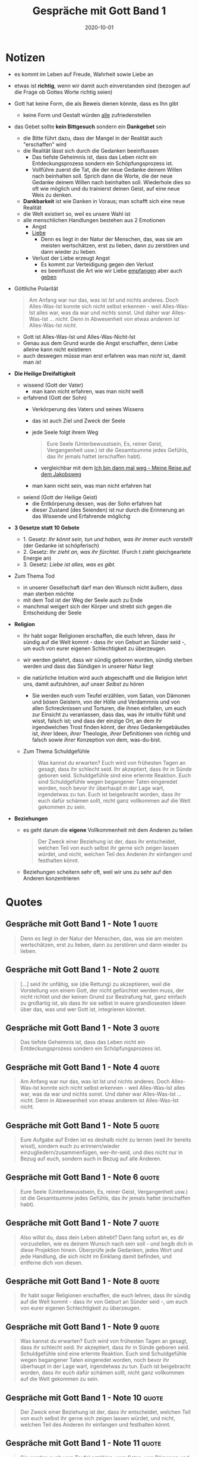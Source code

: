 :PROPERTIES:
:ID:       72f1933d-a216-4124-a9d7-abc983592411
:END:
#+created: 20201030094028952
#+finished_month: 10
#+finished_year: 2020
#+genres: Spirituality Religion
#+goodreads: https://www.goodreads.com/de/book/show/15015.Conversations_with_God
#+lang: de
#+modified: 20210518194234123
#+revision: 0
#+filetags: :book:
#+title: Gespräche mit Gott Band 1
#+type: text/vnd.tiddlywiki
#+date: 2020-10-01

* Notizen
  - es kommt im Leben auf Freude, Wahrheit sowie Liebe an
  - etwas ist *richtig*, wenn wir damit auch einverstanden sind (bezogen auf die Frage ob Gottes Worte richtig seien)
  - Gott hat keine Form, die als Beweis dienen könnte, dass es Ihn gibt
    - keine Form und Gestalt würden _alle_ zufriedenstellen
  - das Gebet sollte *kein Bittgesuch* sondern ein *Dankgebet* sein
    - die Bitte führt dazu, dass der Mangel in der Realität auch "erschaffen" wird
    - die Realität lässt sich durch die Gedanken beeinflussen
      - Das tiefste Geheimnis ist, dass das Leben nicht ein Entdeckungsprozess sondern ein Schöpfungsprozess ist.
      - Vollführe zuerst die Tat, die der neue Gedanke deinem Willen nach beinhalten soll. Sprich dann die Worte, die der neue Gedanke deinem Willen nach beinhalten soll. Wiederhole dies so oft wie möglich und du trainierst deinen Geist, auf eine neue Weis zu denken.
    - *Dankbarkeit* ist wie Danken in Voraus; man schafft sich eine neue Realität
    - die Welt existiert so, weil es unsere Wahl ist
    - alle menschlichen Handlungen bestehen aus 2 Emotionen
      - Angst
      - [[#Liebe][Liebe]]
        - Denn es liegt in der Natur der Menschen, das, was sie am meisten wertschätzen, erst zu lieben, dann zu zerstören und dann wieder zu lieben.
      - Verlust der Liebe erzeugt Angst
        - Es kommt zur Verteidigung gegen den Verlust
        - es beeinflusst die Art wie wir Liebe _empfangen_ aber auch _geben_
  - Göttliche Polarität
    #+begin_quote
    Am Anfang war nur das, was ist /Ist/ und nichts anderes. Doch Alles-Was-Ist konnte sich nicht selbst erkennen - weil Alles-Was-Ist alles war, was da war und /nichts/ sonst. Und daher war Alles-Was-Ist ... /nicht/. Denn in Abwesenheit von etwas anderem ist Alles-Was-Ist /nicht/.
    #+end_quote
    - Gott ist Alles-Was-Ist und Alles-Was-Nicht-Ist
    - Genau aus dem Grund wurde die Angst erschaffen, denn Liebe alleine kann nicht existieren
    - auch deswegen müsse man erst erfahren was man /nicht/ ist, damit man /ist/
  - *Die Heilige Dreifaltigkeit*
    - wissend (Gott der Vater)
      - man kann nicht erfahren, was man nicht weiß
    - erfahrend (Gott der Sohn)
      - Verkörperung des Vaters und seines Wissens
      - das ist auch Ziel und Zweck der Seele
      - jede Seele folgt ihrem Weg
        #+begin_quote
        Eure Seele (Unterbewusstsein, Es, reiner Geist, Vergangenheit usw.) ist die Gesamtsumme jedes Gefühls, das ihr jemals hattet (erschaffen habt).
        #+end_quote
        - vergleichbar mit dem [[id:4eb41e5b-7ef3-41e0-86ea-bd072eda69ac][Ich bin dann mal weg - Meine Reise auf dem Jakobsweg]]
      - man kann nicht sein, was man nicht erfahren hat
    - seiend (Gott der Heilige Geist)
      - die Entkörperung dessen, was der Sohn erfahren hat
      - dieser Zustand (des Seienden) ist nur durch die Erinnerung an das Wissende und Erfahrende möglichg
  - *3 Gesetze statt 10 Gebote*
    - 1. Gesetz: /Ihr könnt sein, tun und haben, was ihr immer euch vorstellt/ (der Gedanke ist schöpferisch)
    - 2. Gesetz: /Ihr zieht an, was ihr fürchtet./ (Furch t zieht gleichgeartete Energie an)
    - 3. Gesetz: /Liebe ist alles, was es gibt./
  - Zum Thema Tod
    - in unserer Gesellschaft darf man den Wunsch nicht äußern, dass man sterben möchte
    - mit dem Tod ist der Weg der Seele auch zu Ende
    - manchmal weigert sich der Körper und strebt sich gegen die Entscheidung der Seele
  - *Religion*
    - Ihr habt sogar Religionen erschaffen, die euch lehren, dass ihr sündig auf die Welt kommt - dass ihr von Geburt an Sünder seid -, um euch von eurer eigenen Schlechtigkeit zu überzeugen.
    - wir werden gelehrt, dass wir sündig geboren wurden, sündig sterben werden und dass das Sündigen in unserer Natur liegt
    - die natürliche Intuition wird auch abgeschafft und die Religion lehrt uns, damit aufzuhören, auf unser /Selbst/ zu hören
      - Sie werden euch vom Teufel erzählen, vom Satan, von Dämonen und bösen Geistern, von der Hölle und Verdammnis und von allen Schrecknissen und Torturen, die ihnen einfallen, um euch zur Einsicht zu veranlassen, dass das, was ihr intuitiv fühlt und wisst, falsch ist; und dass der einzige Ort, an dem ihr irgendwelchen Trost finden könnt, der /ihres/ Gedankengebäudes ist, /ihrer/ Ideen, /ihrer/ Theologie, /ihrer/ Definitionen von richtig und falsch sowie /ihrer/ Konzeption von dem, was-du-bist.
    - Zum Thema Schuldgefühle
      #+begin_quote
      Was kannst du erwarten? Euch wird von frühesten Tagen an gesagt, dass ihr schlecht seid. Ihr akzeptiert, dass ihr in Sünde geboren seid. Schuldgefühle sind eine erlernte Reaktion. Euch sind Schuldgefühle wegen begangener Taten eingeredet worden, noch bevor ihr überhaupt in der Lage wart, irgendetwas zu tun. Euch ist beigebracht worden, dass ihr euch dafür schämen sollt, nicht ganz vollkommen auf die Welt gekommen zu sein.
      #+end_quote
  - *Beziehungen*
    - es geht darum die *eigene* Vollkommenheit mit dem Anderen zu teilen
      #+begin_quote
      Der Zweck einer Beziehung ist der, dass ihr entscheidet, welchen Teil von euch selbst ihr gerne sich zeigen lassen würdet, und nicht, welchen Teil des Anderen ihr einfangen und festhalten könnt.
      #+end_quote
    - Beziehungen scheitern sehr oft, weil wir uns zu sehr auf den Anderen konzentrieren
* Quotes
** Gespräche mit Gott Band 1 - Note 1                                          :quote:
#+begin_quote
Denn es liegt in der Natur der Menschen, das, was sie am meisten wertschätzen, erst zu lieben, dann zu zerstören und dann wieder zu lieben.
#+end_quote

** Gespräche mit Gott Band 1 - Note 2                                          :quote:
#+begin_quote
[...] seid ihr unfähig, sie (die Rettung) zu akzeptieren, weil die Vorstellung von einem Gott, der nicht gefürchtet werden muss, der nicht richtet und der keinen Grund zur Bestrafung hat, ganz einfach zu großartig ist, als dass ihr sie selbst in euere grandiosesten Ideen über das, was und wer Gott ist, integrieren könntet.
#+end_quote

** Gespräche mit Gott Band 1 - Note 3                                          :quote:
#+begin_quote
Das tiefste Geheimnis ist, dass das Leben nicht ein Entdeckungsprozess sondern ein Schöpfungsprozess ist.
#+end_quote

** Gespräche mit Gott Band 1 - Note 4                                          :quote:
#+begin_quote
Am Anfang war nur das, was ist Ist und nichts anderes. Doch Alles-Was-Ist konnte sich nicht selbst erkennen - weil Alles-Was-Ist alles war, was da war und nichts sonst. Und daher war Alles-Was-Ist ... nicht. Denn in Abwesenheit von etwas anderem ist Alles-Was-Ist nicht.
#+end_quote

** Gespräche mit Gott Band 1 - Note 5                                          :quote:
#+begin_quote
Eure Aufgabe auf Erden ist es deshalb nicht zu lernen (weil ihr bereits wisst), sondern euch zu erinnern/wieder einzugliedern/zusammenfügen, wer-ihr-seid, und dies nicht nur in Bezug auf euch, sondern auch in Bezug auf alle Anderen.
#+end_quote

** Gespräche mit Gott Band 1 - Note 6                                          :quote:
#+begin_quote
Eure Seele (Unterbewusstsein, Es, reiner Geist, Vergangenheit usw.) ist die Gesamtsumme jedes Gefühls, das ihr jemals hattet (erschaffen habt).
#+end_quote

** Gespräche mit Gott Band 1 - Note 7                                          :quote:
#+begin_quote
Also willst du, dass dein Leben abhebt? Dann fang sofort an, es dir vorzustellen, wie es deinem Wunsch nach sein soll - und begib dich in diese Projektion hinein. Überprüfe jede Gedanken, jedes Wort und jede Handlung, die sich nicht im Einklang damit befinden, und entferne dich von diesen.
#+end_quote

** Gespräche mit Gott Band 1 - Note 8                                          :quote:
#+begin_quote
Ihr habt sogar Religionen erschaffen, die euch lehren, dass ihr sündig auf die Welt kommt - dass ihr von Geburt an Sünder seid -, um euch von eurer eigenen Schlechtigkeit zu überzeugen.
#+end_quote

** Gespräche mit Gott Band 1 - Note 9                                          :quote:
#+begin_quote
Was kannst du erwarten? Euch wird von frühesten Tagen an gesagt, dass ihr schlecht seid. Ihr akzeptiert, dass ihr in Sünde geboren seid. Schuldgefühle sind eine erlernte Reaktion. Euch sind Schuldgefühle wegen begangener Taten eingeredet worden, noch bevor ihr überhaupt in der Lage wart, irgendetwas zu tun. Euch ist beigebracht worden, dass ihr euch dafür schämen sollt, nicht ganz vollkommen auf die Welt gekommen zu sein.
#+end_quote

** Gespräche mit Gott Band 1 - Note 10                                         :quote:
#+begin_quote
Der Zweck einer Beziehung ist der, dass ihr entscheidet, welchen Teil von euch selbst ihr gerne sich zeigen lassen würdet, und nicht, welchen Teil des Anderen ihr einfangen und festhalten könnt.
#+end_quote

** Gespräche mit Gott Band 1 - Note 11                                         :quote:
#+begin_quote
Sie werden euch vom Teufel erzählen, vom Satan, von Dämonen und bösen Geistern, von der Hölle und Verdammnis und von allen Schrecknissen und Torturen, die ihnen einfallen, um euch zur Einsicht zu veranlassen, dass das, was ihr intuitiv fühlt und wisst, falsch ist; und dass der einzige Ort, an dem ihr irgendwelchen Trost finden könnt, der ihres Gedankengebäudes ist, ihrer Ideen, ihrer Theologie, ihrer Definitionen von richtig und falsch sowie ihrer Konzeption von dem, was-du-bist.
#+end_quote

** Gespräche mit Gott Band 1 - Note 12                                         :quote:
#+begin_quote
Vollführe zuerst die Tat, die der neue Gedanke deinem Willen nach beinhalten soll. Sprich dann die Worte, die der neue Gedanke deinem Willen nach beinhalten soll. Wiederhole dies so oft wie möglich und du trainierst deinen Geist, auf eine neue Weis zu denken.
#+end_quote
